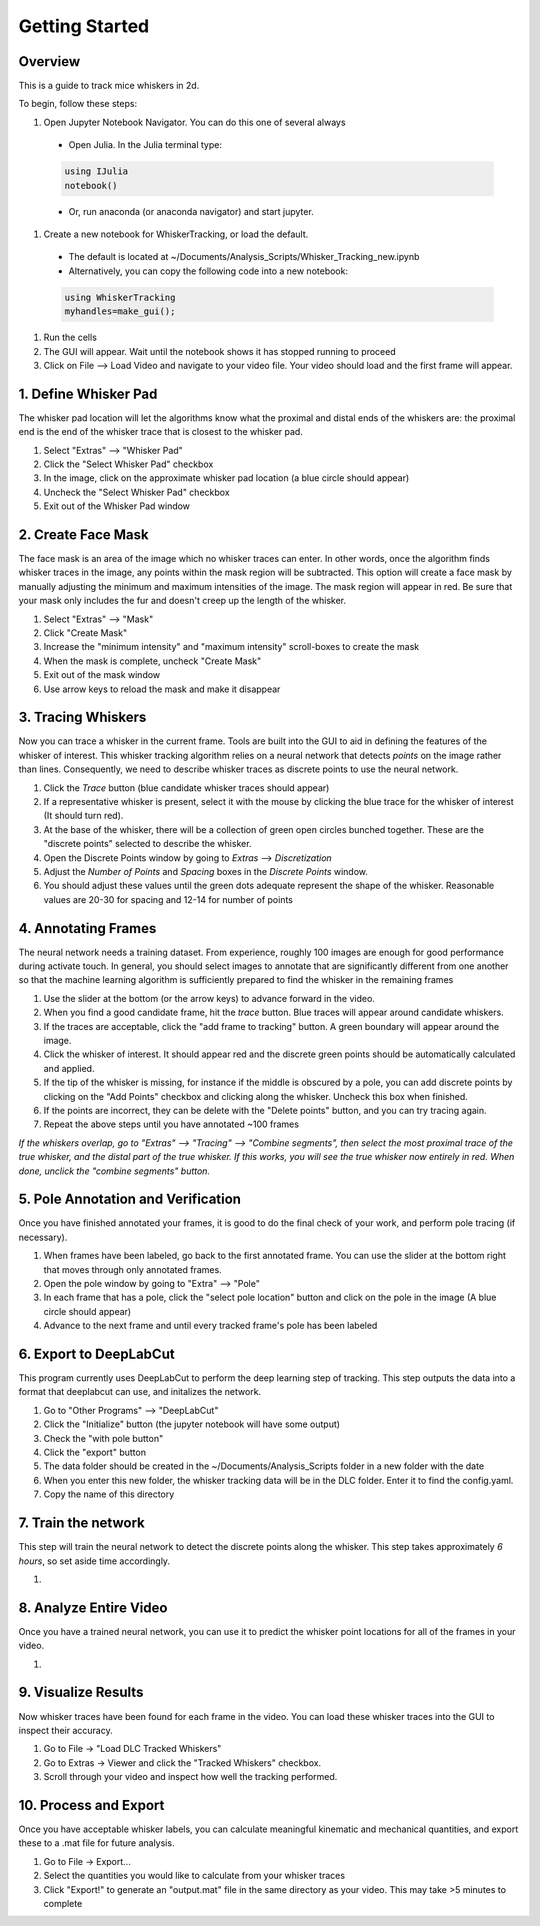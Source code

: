 


################
Getting Started
################

********
Overview
********
This is a guide to track mice whiskers in 2d.

To begin, follow these steps:

#. Open Jupyter Notebook Navigator. You can do this one of several always
  * Open Julia. In the Julia terminal type:
  .. code-block:: julia

    using IJulia
    notebook()

  * Or, run anaconda (or anaconda navigator) and start jupyter.

#. Create a new notebook for WhiskerTracking, or load the default.
  * The default is located at ~/Documents/Analysis_Scripts/Whisker_Tracking_new.ipynb
  * Alternatively, you can copy the following code into a new notebook:
  .. code-block:: julia

    using WhiskerTracking
    myhandles=make_gui();

#. Run the cells
#. The GUI will appear. Wait until the notebook shows it has stopped running to proceed
#. Click on File --> Load Video and navigate to your video file. Your video should load and the first frame will appear.

**********************
1. Define Whisker Pad
**********************

The whisker pad location will let the algorithms know what the proximal
and distal ends of the whiskers are: the proximal end is the end of the whisker trace
that is closest to the whisker pad.

#. Select "Extras" --> "Whisker Pad"
#. Click the "Select Whisker Pad" checkbox
#. In the image, click on the approximate whisker pad location (a blue circle should appear)
#. Uncheck the "Select Whisker Pad" checkbox
#. Exit out of the Whisker Pad window

********************
2. Create Face Mask
********************

The face mask is an area of the image which no whisker traces can enter. In other words,
once the algorithm finds whisker traces in the image, any points within the mask region
will be subtracted. This option will create a face mask by manually adjusting the minimum and maximum
intensities of the image. The mask region will appear in red. Be sure that your mask only includes
the fur and doesn't creep up the length of the whisker.

#. Select "Extras" --> "Mask"
#. Click "Create Mask"
#. Increase the "minimum intensity" and "maximum intensity" scroll-boxes to create the mask
#. When the mask is complete, uncheck "Create Mask"
#. Exit out of the mask window
#. Use arrow keys to reload the mask and make it disappear

********************
3. Tracing Whiskers
********************

Now you can trace a whisker in the current frame. Tools are built into the GUI to aid in
defining the features of the whisker of interest. This whisker tracking algorithm relies on a neural network that detects *points* on the
image rather than lines. Consequently, we need to describe whisker traces as discrete points
to use the neural network.

#. Click the *Trace* button (blue candidate whisker traces should appear)
#. If a representative whisker is present, select it with the mouse by clicking the blue trace for the whisker of interest (It should turn red).
#. At the base of the whisker, there will be a collection of green open circles bunched together. These are the "discrete points" selected to describe the whisker.
#. Open the Discrete Points window by going to *Extras* --> *Discretization*
#. Adjust the *Number of Points* and *Spacing* boxes in the *Discrete Points* window.
#. You should adjust these values until the green dots adequate represent the shape of the whisker. Reasonable values are 20-30 for spacing and 12-14 for number of points

*********************
4. Annotating Frames
*********************

The neural network needs a training dataset. From experience, roughly 100 images are enough for
good performance during activate touch. In general, you should select images to annotate that
are significantly different from one another so that the machine learning algorithm is sufficiently prepared to find the whisker in the remaining frames

#. Use the slider at the bottom (or the arrow keys) to advance forward in the video.
#. When you find a good candidate frame, hit the *trace* button. Blue traces will appear around candidate whiskers.
#. If the traces are acceptable, click the "add frame to tracking" button. A green boundary will appear around the image.
#. Click the whisker of interest. It should appear red and the discrete green points should be automatically calculated and applied.
#. If the tip of the whisker is missing, for instance if the middle is obscured by a pole, you can add discrete points by clicking on the "Add Points" checkbox and clicking along the whisker. Uncheck this box when finished.
#. If the points are incorrect, they can be delete with the "Delete points" button, and you can try tracing again.
#. Repeat the above steps until you have annotated ~100 frames

*If the whiskers overlap, go to "Extras" --> "Tracing" --> "Combine segments", then select the most proximal trace of the true whisker, and the distal part of the true whisker. If this works, you will see the true whisker now entirely in red. When done, unclick the "combine segments" button.*

************************************
5. Pole Annotation and Verification
************************************

Once you have finished annotated your frames, it is good to do the final check of your work,
and perform pole tracing (if necessary).

#. When frames have been labeled, go back to the first annotated frame. You can use the slider at the bottom right that moves through only annotated frames.
#. Open the pole window by going to "Extra" --> "Pole"
#. In each frame that has a pole, click the "select pole location" button and click on the pole in the image (A blue circle should appear)
#. Advance to the next frame and until every tracked frame's pole has been labeled

************************
6. Export to DeepLabCut
************************

This program currently uses DeepLabCut to perform the deep learning step of tracking. This step
outputs the data into a format that deeplabcut can use, and initalizes the network.

#. Go to "Other Programs" --> "DeepLabCut"
#. Click the "Initialize" button (the jupyter notebook will have some output)
#. Check the "with pole button"
#. Click the "export" button
#. The data folder should be created in the ~/Documents/Analysis_Scripts folder in a new folder with the date
#. When you enter this new folder, the whisker tracking data will be in the DLC folder. Enter it to find the config.yaml.
#. Copy the name of this directory

*********************
7. Train the network
*********************

This step will train the neural network to detect the discrete points along the whisker. This step takes approximately
*6 hours*, so set aside time accordingly.

#.

***********************
8. Analyze Entire Video
***********************

Once you have a trained neural network, you can use it to predict the whisker point locations for all of the frames
in your video.

#.

**********************
9. Visualize Results
**********************

Now whisker traces have been found for each frame in the video. You can load these whisker traces into the GUI to
inspect their accuracy.

#. Go to File -> "Load DLC Tracked Whiskers"
#. Go to Extras -> Viewer and click the "Tracked Whiskers" checkbox.
#. Scroll through your video and inspect how well the tracking performed.

**********************
10. Process and Export
**********************

Once you have acceptable whisker labels, you can calculate meaningful kinematic and mechanical quantities, and
export these to a .mat file for future analysis.

#. Go to File -> Export...
#. Select the quantities you would like to calculate from your whisker traces
#. Click "Export!" to generate an "output.mat" file in the same directory as your video. This may take >5 minutes to complete
